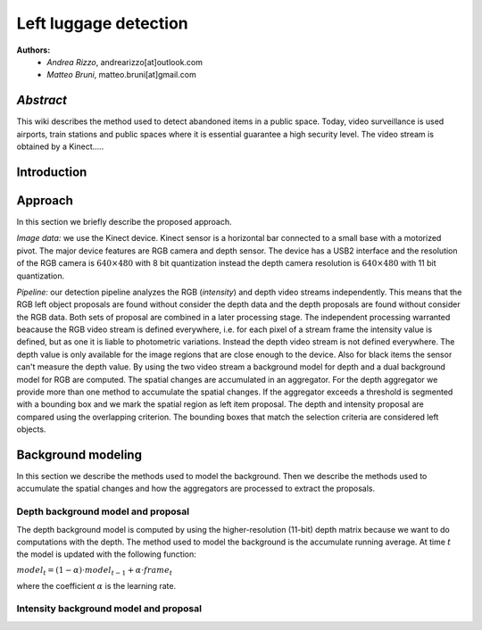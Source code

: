 ===============
Left luggage detection
===============

**Authors:**
    - *Andrea Rizzo*, andrearizzo[at]outlook.com

    - *Matteo Bruni*, matteo.bruni[at]gmail.com

*Abstract*
------------------
This wiki describes the method used to detect abandoned items in a public space.
Today, video surveillance is used airports, train stations and public spaces where it is essential guarantee a high security level.
The video stream is obtained by a Kinect.....


Introduction
------------------

Approach
------------------
In this section we briefly describe the proposed approach.

*Image data:* we use the Kinect device. Kinect sensor is a horizontal bar connected to a small base with a motorized pivot. The major device features are RGB camera and depth sensor. The device has a USB2 interface and the resolution of the RGB camera is 
:math:`640 \times 480` with 8 bit quantization instead the depth camera resolution is :math:`640 \times 480` with 11 bit quantization.

*Pipeline:* our detection pipeline analyzes the RGB (*intensity*) and depth video streams independently. This means that the RGB left object proposals are found without consider the depth data and the depth proposals are found without consider the RGB data. Both sets of proposal are combined in a later processing stage. The independent processing warranted beacause the RGB video stream is defined everywhere, i.e. for each pixel of a stream frame the intensity value is defined, but as one it is liable to photometric variations. Instead the depth video stream is not defined everywhere. The depth value is only available for the image regions that are close enough to the device. Also for black items the sensor can't measure the depth value.
By using the two video stream a background model for depth and a dual background model for RGB are computed. The spatial changes are accumulated in an aggregator. For the depth aggregator we provide more than one method to accumulate the spatial changes. If the aggregator exceeds a threshold is segmented with a bounding box and we mark the spatial region as left item proposal. The depth and intensity proposal are compared using the overlapping criterion. The bounding boxes that match the selection criteria are considered left objects.

Background modeling
------------------
In this section we describe the methods used to model the background. Then we describe the methods used to accumulate the spatial changes and how the aggregators are processed to extract the proposals.

Depth background model and proposal
`````````````
The depth background model is computed by using the higher-resolution (11-bit) depth matrix because we want to do computations with the depth. The method used to model the background is the accumulate running average. At time :math:`t` the model is updated with the following function:

:math:`model_{t} = (1-\alpha) \cdot model_{t-1} + \alpha \cdot frame_{t}`

where the coefficient :math:`\alpha` is the learning rate.

Intensity background model and proposal
`````````````

.. image:: img/example1.png
   :height: 480
   :width: 640
   :scale: 80
   :alt: alternate text in do lo mette?